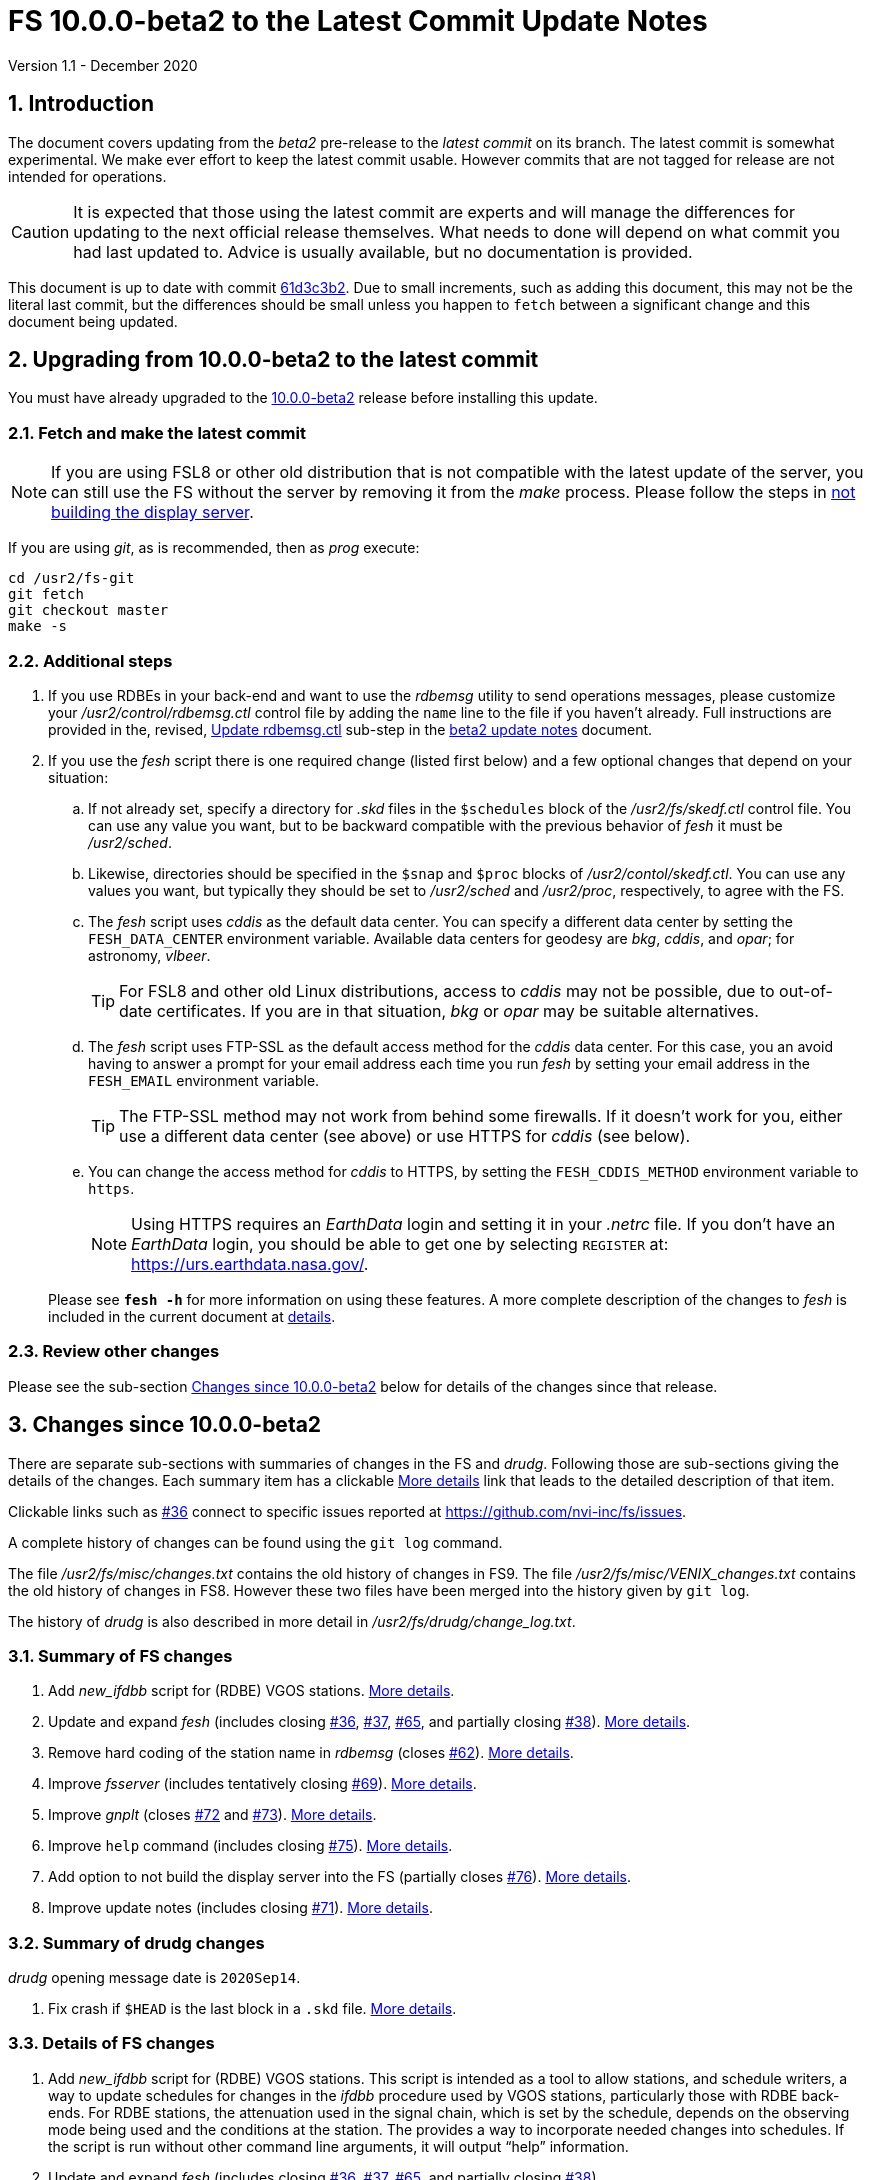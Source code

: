 //
// Copyright (c) 2020 NVI, Inc.
//
// This file is part of VLBI Field System
// (see http://github.com/nvi-inc/fs).
//
// This program is free software: you can redistribute it and/or modify
// it under the terms of the GNU General Public License as published by
// the Free Software Foundation, either version 3 of the License, or
// (at your option) any later version.
//
// This program is distributed in the hope that it will be useful,
// but WITHOUT ANY WARRANTY; without even the implied warranty of
// MERCHANTABILITY or FITNESS FOR A PARTICULAR PURPOSE.  See the
// GNU General Public License for more details.
//
// You should have received a copy of the GNU General Public License
// along with this program. If not, see <http://www.gnu.org/licenses/>.
//

= FS 10.0.0-beta2 to the Latest Commit Update Notes
Version 1.1 - December 2020

//:hide-uri-scheme:
:sectnums:
:sectnumlevels: 4
:experimental:

:toc:
:toclevels: 4

== Introduction

The document covers updating from the _beta2_ pre-release to the
_latest commit_ on its branch. The latest commit is somewhat
experimental. We make ever effort to keep the latest commit usable.
However commits that are not tagged for release are not intended for
operations.

CAUTION: It is expected that those using the latest commit are experts
and will manage the differences for updating to the next official
release themselves. What needs to done will depend on what commit
you had last updated to. Advice is usually available, but no
documentation is provided.

This document is up to date with commit
https://github.com/nvi-inc/fs/commit/61d3c3b2034494921096cedace4833ac94b39527[61d3c3b2].
Due to small increments, such as adding this document, this may not be
the literal last commit, but the differences should be small unless
you happen to `fetch` between a significant change and this document
being updated.

== Upgrading from 10.0.0-beta2 to the latest commit

You must have already upgraded to the <<beta2.adoc,10.0.0-beta2>>
release before installing this update.

=== Fetch and make the latest commit

NOTE: If you are using FSL8 or other old distribution that is not
compatible with the latest update of the server, you can still use the
FS without the server by removing it from the _make_ process. Please
follow the steps in <<noserver, not building the display server>>.

If you are using _git_, as is recommended, then as _prog_
execute:

             cd /usr2/fs-git
             git fetch
             git checkout master
             make -s

=== Additional steps

. If you use RDBEs in your back-end and want to use the _rdbemsg_
utility to send operations messages, please customize your
_/usr2/control/rdbemsg.ctl_ control file by adding the `name` line to
the file if you haven't already.  Full instructions are provided in
the, revised, <<beta2.adoc#_update_rdbemsg_ctl,Update rdbemsg.ctl>>
sub-step in the <<beta2.adoc#,beta2 update notes>> document.


. If you use the _fesh_ script there is one required change (listed
first below) and a few optional changes that depend on your situation:

.. If not already set, specify a directory for _.skd_ files in the
`$schedules` block of the _/usr2/fs/skedf.ctl_ control file. You can
use any value you want, but to be backward compatible with the
previous behavior of _fesh_ it must be _/usr2/sched_.

.. Likewise, directories should be specified in the `$snap` and `$proc`
blocks of _/usr2/contol/skedf.ctl_. You can use any
values you want, but typically they should be set to _/usr2/sched_ and
_/usr2/proc_, respectively, to agree with the FS.

.. The _fesh_ script uses _cddis_ as the default data center. You can
specify a different data center by setting the `FESH_DATA_CENTER`
environment variable. Available data centers for geodesy are _bkg_,
_cddis_, and _opar_; for astronomy, _vlbeer_.
+

TIP: For FSL8 and other old Linux distributions, access to _cddis_ may
not be possible, due to out-of-date certificates. If you are in that
situation, _bkg_ or _opar_ may be suitable alternatives.

.. The _fesh_ script uses FTP-SSL as the default access method for the
_cddis_ data center. For this case, you an avoid having to answer a
prompt for your email address each time you run _fesh_  by setting your
email address in the `FESH_EMAIL` environment variable.
+

TIP: The FTP-SSL method may not work from behind some firewalls.  If
it doesn't work for you, either use a different data center (see
above) or use HTTPS for _cddis_ (see below).

.. You can change the access method for _cddis_ to HTTPS, by setting
the `FESH_CDDIS_METHOD` environment variable to `https`.
+

NOTE: Using HTTPS requires an _EarthData_ login and setting it in
your _.netrc_ file.  If you don’t have an _EarthData_ login, you
should be able to get one by selecting `REGISTER` at:
https://urs.earthdata.nasa.gov/.

+

Please see `*fesh -h*` for more information on using these features.
A more complete description of the changes to _fesh_ is included in
the current document at <<fesh,details>>.

=== Review other changes

Please see the sub-section <<Changes since 10.0.0-beta2>> below
for details of the changes since that release.

== Changes since 10.0.0-beta2

[[details]] There are separate sub-sections with summaries of changes in the FS
and _drudg_. Following those are sub-sections giving the details of the
changes. Each summary item has a clickable <<details,More details>>
link that leads to the detailed description of that item.

Clickable links such as
https://github.com/nvi-inc/fs/issues/36[#36] connect to specific issues
reported at https://github.com/nvi-inc/fs/issues.

A complete history of changes can be found using the `git log`
command.

The file _/usr2/fs/misc/changes.txt_ contains the old history of
changes in FS9. The file _/usr2/fs/misc/VENIX_changes.txt_ contains
the old history of changes in FS8. However these two files have been
merged into the history given by `git log`.

The history of _drudg_ is also described in more detail in
_/usr2/fs/drudg/change_log.txt_.

=== Summary of FS changes

. Add _new_ifdbb_ script for (RDBE) VGOS stations. <<new_ifdbb,More details>>.

. Update and expand _fesh_ (includes closing
https://github.com/nvi-inc/fs/issues/36[#36],
https://github.com/nvi-inc/fs/issues/37[#37],
https://github.com/nvi-inc/fs/issues/65[#65], and partially closing
https://github.com/nvi-inc/fs/issues/38[#38]).
<<fesh,More details>>.

. Remove hard coding of the station name in _rdbemsg_ (closes
https://github.com/nvi-inc/fs/issues/62[#62]).
<<stationrdbemsg,More details>>.

. Improve _fsserver_ (includes tentatively closing https://github.com/nvi-inc/fs/issues/69[#69]).
<<fsserver,More details>>.

. Improve _gnplt_ (closes https://github.com/nvi-inc/fs/issues/72[#72] and https://github.com/nvi-inc/fs/issues/73[#73]).
<<gnplt,More details>>.

. Improve `help` command (includes closing https://github.com/nvi-inc/fs/issues/75[#75]).
<<helpfiles,More details>>.

. Add option to not build the display server into the FS (partially closes
https://github.com/nvi-inc/fs/issues/76[#76]). <<noserver,More
details>>.

. Improve update notes (includes closing
https://github.com/nvi-inc/fs/issues/71[#71]). <<updatenotes,More details>>.

=== Summary of drudg changes

_drudg_ opening message date is `2020Sep14`.

. Fix crash if `$HEAD` is the last block in a `.skd` file. <<head,More details>>.

=== Details of FS changes

. [[new_ifdbb]] Add _new_ifdbb_ script for (RDBE) VGOS stations. This script is
intended as a tool to allow stations, and schedule writers, a way
to update schedules for changes in the _ifdbb_ procedure used by
VGOS stations, particularly those with RDBE back-ends. For RDBE
stations, the attenuation used in the signal chain, which is set
by the schedule, depends on the observing mode being used and the
conditions at the station. The provides a way to incorporate
needed changes into schedules. If the script is run without other
command line arguments, it will output "`help`" information.

. [[fesh]] Update and expand _fesh_ (includes closing
https://github.com/nvi-inc/fs/issues/36[#36],
https://github.com/nvi-inc/fs/issues/37[#37],
https://github.com/nvi-inc/fs/issues/65[#65], and partially closing
https://github.com/nvi-inc/fs/issues/38[#38]).

.. _fesh_ supports encrypted access to _cddis_ using FTP-SSL and HTTPS
(closes https://github.com/nvi-inc/fs/issues/36[#36]). This allows
use of _cddis_ after non-SSL FTP access was disabled there at
the end of October 2020. FTP-SSL is the default method.

+

For FTP-SSL, it is recommended that the
`FESH_EMAIL` environment variable be set to avoid having to provide
an email address as the _anonymous_ FTP-SSL password for each
invocation.

+

TIP: The FTP-SSL method may not work from behind some firewalls.
If it doesn't work for you, you can either use HTTPS for _cddis_  or
use a different data center (see below).

+

CAUTION: The use of FTP-SSL by _cddis_ may be deprecated in the future.

+

Using HTTPS can be activated for _cddis_ by setting the
`FESH_CDDIS_METHOD` environment variable to `https`.

+

NOTE: Using HTTPS for _cddis_ requires an _EarthData_ login and
setting it in your _.netrc_ file.  If you don’t have an _EarthData_
login, you should be able to get one by selecting `REGISTER` at:
https://urs.earthdata.nasa.gov/.

+

TIP: For FSL8 and other old Linux distributions, access to _cddis_ may
not be possible, due to out-of-date certificates. If you are in that
situation, _bkg_ or _opar_ may be suitable alternatives.

.. _fesh_ supports _bkg_, _cddis_, _opar_, and _vlbeer_ data centers
(closes https://github.com/nvi-inc/fs/issues/37[#37]). The data center
can be selected with the `FESH_DATA_CENTER` environment variable or
the `-D` command line option. The default data center is _cddis_. For
_vlbeer_ only _.vex_ files are supported; for the others only, _.skd_.
Running _drudg_ automatically is not supported for _vlbeer_.

.. _fesh_ respects the _/usr2/control/skedf.ctl_ control file (closes
https://github.com/nvi-inc/fs/issues/65[#65]). Previously _fesh_
assumed that the directory for _.skd_ files was _/usr2/sched/_
regardless of what was in the `$schedules` block of
_/usr2/control/skedf.ctl_. This only worked if the directory specified
was _/usr2/sched_ or was the working directory (i.e., not specified or
`.`). This prevented use with different directories, such as
_/usr2/exper_, for _.skd_ files.  Thanks to Jon Quick (HartRAO) for
reporting this.

.. _fesh_ provides support for _drudg_ optional prompts for geodesy
schedules (partially closing
https://github.com/nvi-inc/fs/issues/38[#38]). It is assumed that for
geodesy the answers to these questions for a station do not vary. This
feature is intended to allow stations that observe both astronomy and
geodesy schedules to use _fesh_ for geodesy schedules.  The
environment variables `FESH_GEO_TPICD`, `FESH_GEO_CONT_CAL`,
`FESH_GEO_CONT_CAL_POLARITY`, and `FESH_GEO_VSI_ALIGN` or the command
line options `-tcpa` can be used to supply answers to the
corresponding _drudg_ prompts.

+

IMPORTANT: _Let the user beware._ This feature must be used with
extreme care.  The answers that are specified must correspond exactly
to the questions that _drudg_ will ask. If they don't correspond
correctly, _drudg_ may produce subtly incorrect output with no obvious
indication of a problem. The _fesh_ script does what consistency
checking it can, e.g., if `FESH_CONT_CAL` is specified as `off`, no
answer can be supplied for `FESH_CONT_CAL_POLARITY` since that
question will not be asked. It is important to verify that correct
output is being produced.

+

IMPORTANT: The feature will not work for schedules that have more than
mode. It is extremely rare for geodesy schedules to have more than one
mode, but it is possible.

.. Use of an environment variable, `LIST_DIR`, was added to specify the
directory for _drudg_ listings. If not set, the `.skd` file directory
is used.

.. Use of an environment variable, `NETRC_DIR`, was added to specify a
directory other than the user's home directory (__~__) for the `.netrc`
file used with HTTPS access for _cddis_.  The same variable is used by
the _plog_ script for the same purpose.

+

Normally, the _.netrc_  file would be in the user's home directory.
However, some systems have security policies that forbid that. This
variable provides a way to have the _.netrc_ file in a different
directory.

+

.. The user name for the unencrypted FTP access to _bkg_, _opar_, and
_vlbeer_, is explicitly set to _ftp_ to avoid potential conflicts with
other accounts specified in _~/.netrc_ (this is not redirected by
`NETRC_DIR`).

.. Several new command line options were added:

... `-y` to override the year directory accessed for a geodesy data
center (the default is the current year).
+

This is particularly useful for getting schedules for the next year.

... `-t` to trigger also downloading the _.txt_ file associated with a
geodesy schedule.`

... `-m` to override the month directory accessed for _vlbeer_ (the
default is the current month).
+

This is particularly useful for getting schedules for a future month.

... `-H` to disable the default use of the _.latest_ sub-directory of
the month directory for _vlbeer_.

... `-D` to override the data center if the `FESH_DATA_CENTER`
environment variable is set, or change the data center from the
default if it is not set.

... `-s` to override the station code if the `STATION` environment
variable is set, or set it if it is not set.

+

Please see `*fesh -h*` for more information on using these features.

. [[stationrdbemsg]] Remove hard coding of the station name in _rdbemsg_ (closes
https://github.com/nvi-inc/fs/issues/62[#62]). The station name is now
set in _rdbemsg.ctlr_ control file. Thanks to Chevo Terraza (MGO) for
reporting this.

. [[fsserver]] Improve _fsserver_ (includes tentatively closing https://github.com/nvi-inc/fs/issues/69[#69]).

.. _spub_/_ssub_ occasionally froze (tentatively closing
https://github.com/nvi-inc/fs/issues/69[#69]). This may have been
caused be the byte order being wrong in buffered stream `cb` This
situation is still being monitored to verify that it is fixed.

.. Fixed `clean` function in _Makefile_.
.. Fixed _sspub_ to support more than 2^32^ messages.

. [[gnplt]] Improve _gnplt_ (closes https://github.com/nvi-inc/fs/issues/72[#72] and https://github.com/nvi-inc/fs/issues/73[#73]).

.. _gnplt_ now updates the date in updated _.rxg_ files (closes
https://github.com/nvi-inc/fs/issues/72[#72]).  The original developer,
(Tomas Gille), did very good work developing this second version of
_gnplt_, but ran out of time in his internship and was unable to include
this minor but important feature. Thanks to Beppe Maccaferri (Medicina)
for reporting this.

.. _gnplt_ now works on FSL8 (Lenny) again (closes
https://github.com/nvi-inc/fs/issues/73[#73]).  Some recent
improvements in _gnplt_ made it fail for FSL8.

. [[helpfiles]] Improve `help` command (includes closing https://github.com/nvi-inc/fs/issues/75[#75]).

.. The `help` file for the `ddbc` command was expanded to also
describe the `dbbc2` and `dbbc3` commands and now includes a
description of the output for multi-line responses for all of these
commands (closes https://github.com/nvi-inc/fs/issues/75[#75]). The
`help` command now works for the `dbbc2` and `dbbc3` commands.

.. The `help` file for the `fila10g` command was expanded to also
support the `fila10g2` command. The `help` command now works for the
`fila10g2` command.

.. Restore `help` command for DBBC3 commands. The selection of DBBC3
specific commands was lost in the merge of the VGOS and main branches.
It is now restored.

. [[noserver]] Add option to not build the display server into the FS
(partially closes https://github.com/nvi-inc/fs/issues/76[#76]).  The
latest version of the server does not _make_ successfully on some
older Linux distributions such as FSL8. To help users in that
situation, an option was added to disable inclusion of the server by
setting the `FS_DISPLAY_SERVER_NO_MAKE` environment variable before
__make__-ing the FS. Follow the steps below to remove the server.

.. As _prog_:

+

* If you use _tcsh_, add the following to _~/.login_:

  setenv FS_DISPLAY_SERVER_NO_MAKE 1

+

* If you use _bash_, add the following to _~/.profile_:

  export FS_DISPLAY_SERVER_NO_MAKE=1

+

.. Logout of and then back into the _prog_ account before
__make__-ing the FS.

.. It is also necessary to also make sure that users running the FS do
not have the `FS_DISPLAY_SERVER` environment variable set.

... As  _oper_:

.... Delete or comment out any lines in the _~/.login_
file (if using _tcsh_) or _~/.profile_ (if using _bash_) setting
the variable.

.... Logout and back in before attempting to run the FS.

... Repeat the above steps as _prog_.


. [[updatenotes]] Improve update notes (includes closing
https://github.com/nvi-inc/fs/issues/71[#71]).

.. Modify steps for updating to a specific commit after _beta2_ to
use the latest commit instead. As well as being
simpler, this is part of a new approach to try to keep the update
notes current with the latest commit. It is important
to be aware that the latest commit is not a version
intended for operations. We make every effort to make sure it is
bug free, but problems may occur. Since it represents the
"`bleeding edge`" of development, features may not be as stable nor
use as reliable as released (tagged) versions.

.. Add missing _rdbemsg.ctl_ customization.

.. Reorganized as _.adoc_ files in the _docs/_ sub-directory (closes
https://github.com/nvi-inc/fs/issues/71[#71]).
+

All of the _.adoc_ files are viewable as HTML, and are hierarchically
indexed, at https://nvi-inc.github.io/fs/. The first update notes
available in HTML are for <<beta2.adoc#,10.0.0-beta2>>.  Hopefully,
this change will make the update notes easier to read and navigate.
Among other improvements, there are clickable links to other sections
within documents as well as to sections in other related documents.
<<../../misc/font_conventions.adoc#,Font conventions>> similar to the
traditional printed FS manuals are used. A document describing
<<../../misc/env_vars.adoc#,FS environment variable>> use was added.

.. Improve structure and correct some errors from original _.txt_ version.
.. Some typo/wording fixes.

=== Details of drudg changes

. [[head]] Fix crash if `$HEAD` is the last block in a `.skd` file. Fixed bug in _reads.f_.

